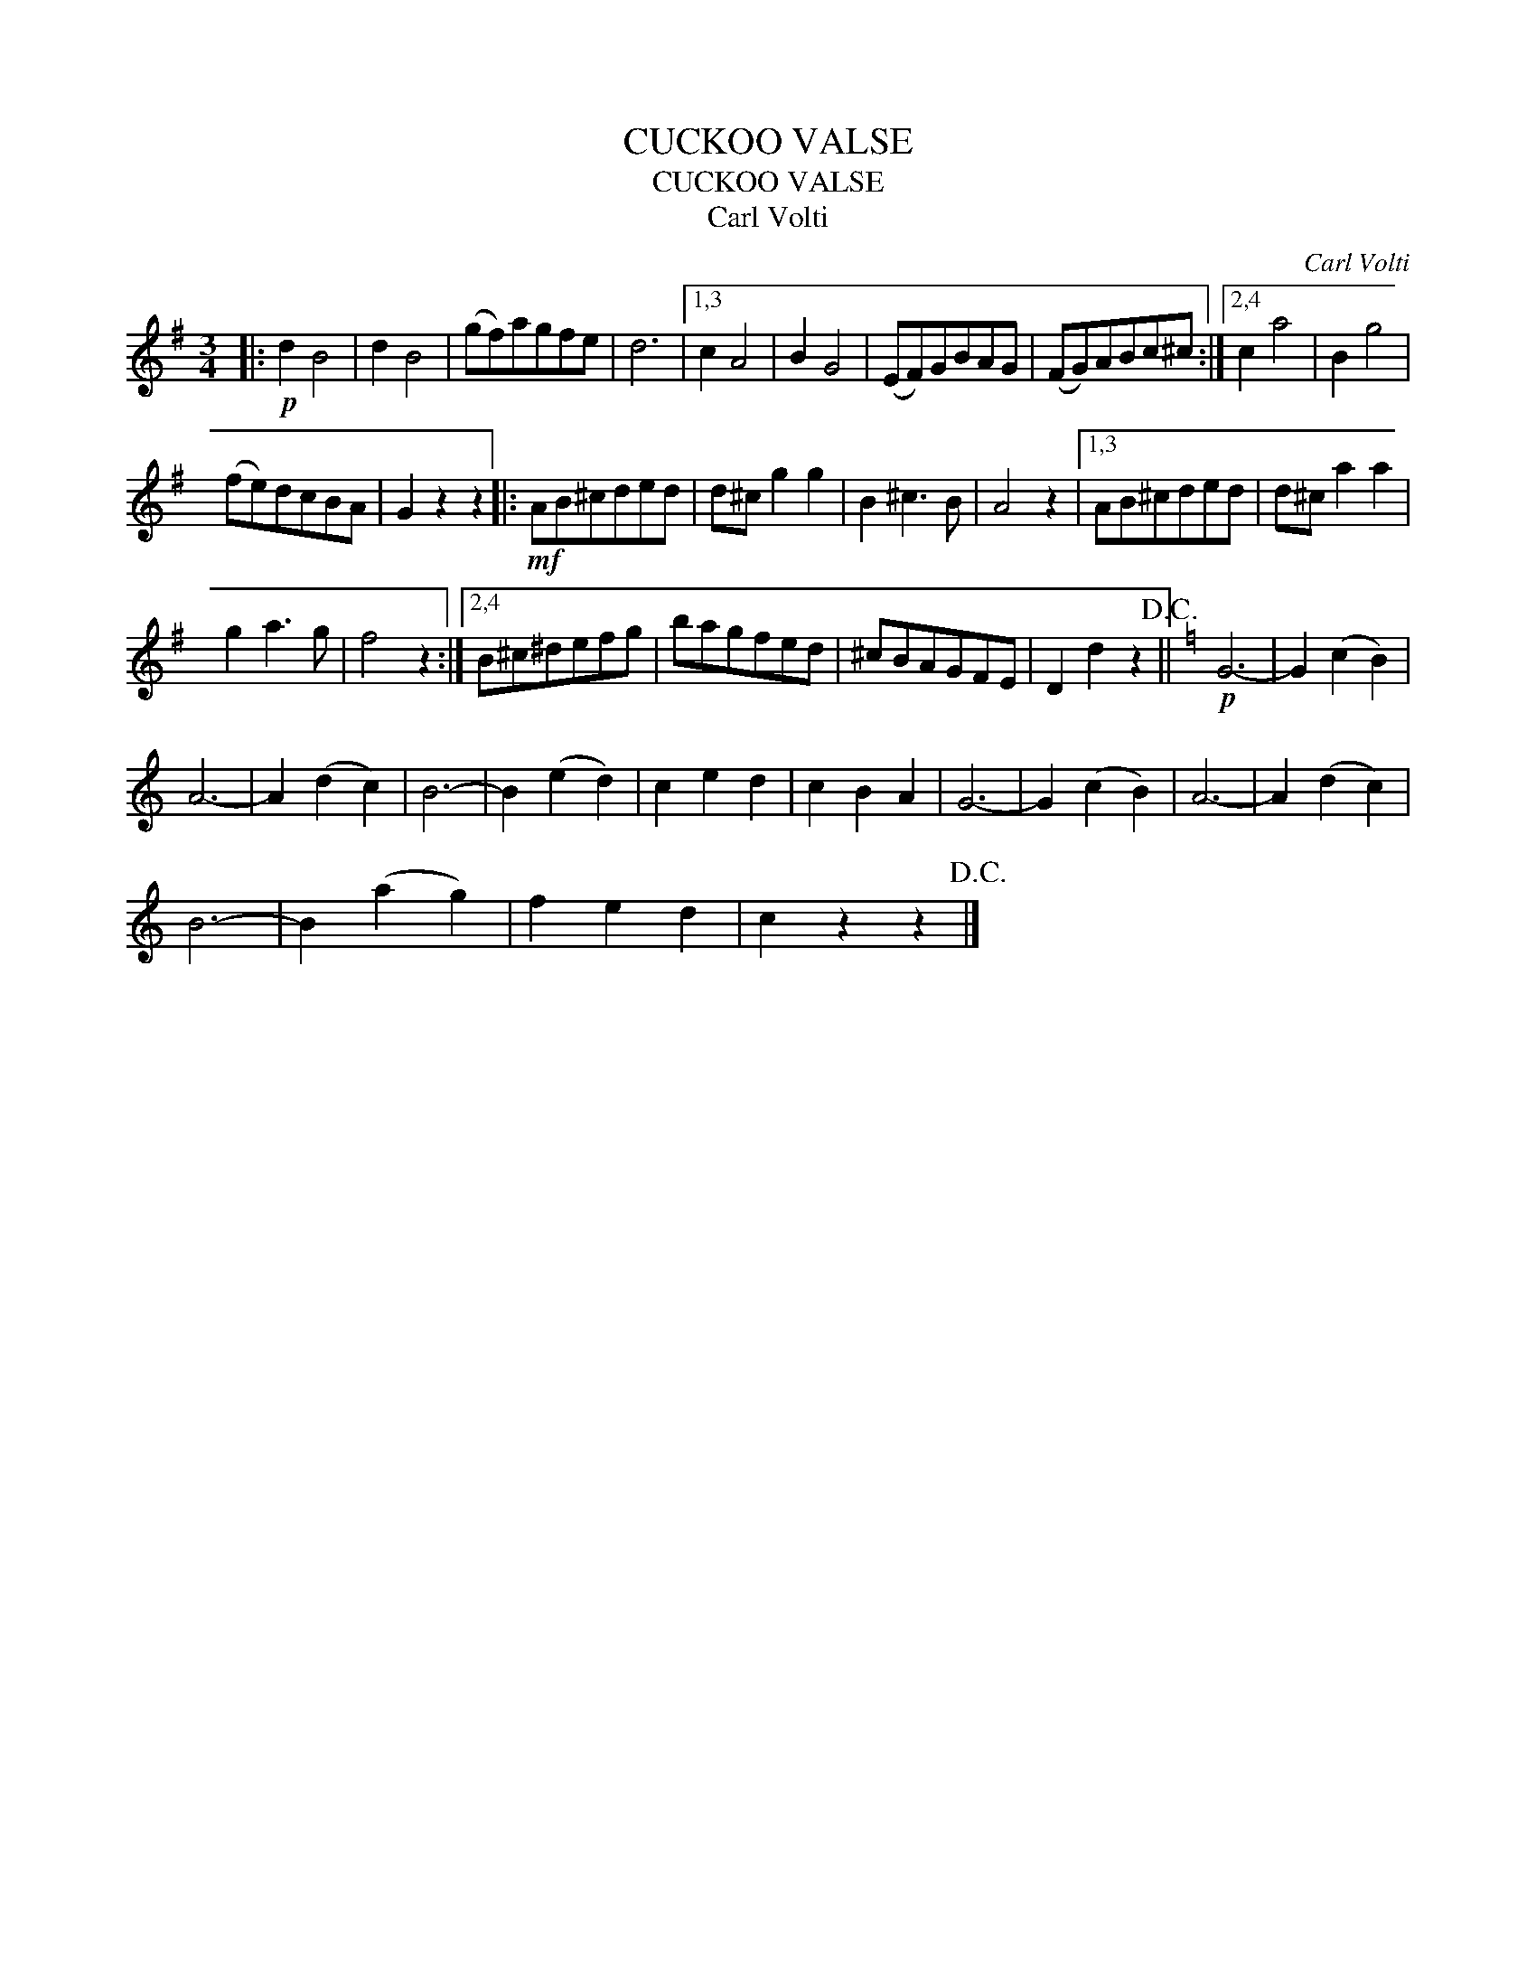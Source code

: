 X:1
T:CUCKOO VALSE
T:CUCKOO VALSE
T:Carl Volti
C:Carl Volti
L:1/8
M:3/4
K:G
V:1 treble 
V:1
|:!p! d2 B4 | d2 B4 | (gf)agfe | d6 |1,3 c2 A4 | B2 G4 | (EF)GBAG | (FG)ABc^c :|2,4 c2 a4 | B2 g4 | %10
 (fe)dcBA | G2 z2 z2 |:!mf! AB^cded | d^c g2 g2 | B2 ^c3 B | A4 z2 |1,3 AB^cded | d^c a2 a2 | %18
 g2 a3 g | f4 z2 :|2,4 B^c^defg | bagfed | ^cBAGFE | D2 d2 z2!D.C.! ||[K:C]!p! G6- | G2 (c2 B2) | %26
 A6- | A2 (d2 c2) | B6- | B2 (e2 d2) | c2 e2 d2 | c2 B2 A2 | G6- | G2 (c2 B2) | A6- | A2 (d2 c2) | %36
 B6- | B2 (a2 g2) | f2 e2 d2 | c2 z2 z2!D.C.! |] %40


